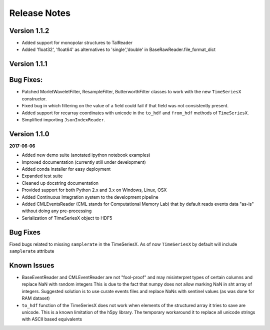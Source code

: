 Release Notes
=============

Version 1.1.2
-------------

- Added support for monopolar structures to TalReader
- Added 'float32', 'float64' as alternatives to 'single','double' in BaseRawReader.file_format_dict


Version 1.1.1
-------------


Bug Fixes:
----------
- Patched MorletWaveletFilter, ResampleFilter, ButterworthFilter classes to work with the new ``TimeSeriesX`` constructor.
- Fixed bug in which filtering on the value of a field could fail if that field was not consistently present.
- Added support for recarray coordinates with unicode in the ``to_hdf`` and
  ``from_hdf`` methods of ``TimeSeriesX``.
- Simplified importing ``JsonIndexReader``.


Version 1.1.0
-------------

**2017-06-06**

- Added new demo suite (anotated ipython notebook examples)
- Improved documentation (currently still under development)
- Added conda installer for easy deployment
- Expanded test suite
- Cleaned up docstring documentation
- Provided support for both Python 2.x and 3.x on Windows, Linux, OSX
- Added Continuous Integration system to the development pipeline
- Added CMLEventsReader (CML stands for Computational Memory Lab) that by default reads events data "as-is" without doing any pre-processing
- Serialization of TimeSeriesX object to HDF5  

Bug Fixes
---------

Fixed bugs related to missing ``samplerate`` in the TimeSeriesX. As of now ``TimeSeriesX`` by default will include ``samplerate`` attribute

Known Issues
------------

- BaseEventReader and CMLEventReader are not "fool-proof" and may misinterpret types of certain columns and replace NaN with random integers
  This is due to the fact that numpy does not allow marking NaN in sht array of integers. Suggested solution is to use curate events files
  and replace NaNs with sentinel values (as was done for RAM dataset)
- ``to_hdf`` function of the TimeSeriesX does not work when elements of the structured array it tries to save are unicode.
  This is a known limitation of the h5py library. The temporary workaround it to replace all unicode strings with ASCII based equivalents

